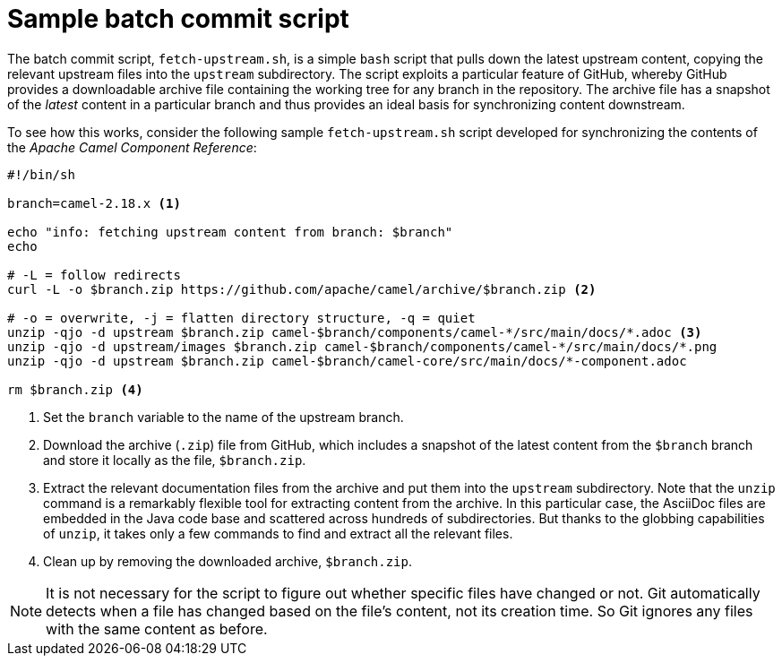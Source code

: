 [id="sample-batch-commit-script_{context}"]
= Sample batch commit script

The batch commit script, `fetch-upstream.sh`, is a simple `bash` script that pulls down the latest upstream content, copying the relevant upstream files into the `upstream` subdirectory.
The script exploits a particular feature of GitHub, whereby GitHub provides a downloadable archive file containing the working tree for any branch in the repository.
The archive file has a snapshot of the _latest_ content in a particular branch and thus provides an ideal basis for synchronizing content downstream.

To see how this works, consider the following sample `fetch-upstream.sh` script developed for synchronizing the contents of the _Apache Camel Component Reference_:

----
#!/bin/sh

branch=camel-2.18.x <1>

echo "info: fetching upstream content from branch: $branch"
echo

# -L = follow redirects
curl -L -o $branch.zip https://github.com/apache/camel/archive/$branch.zip <2>

# -o = overwrite, -j = flatten directory structure, -q = quiet
unzip -qjo -d upstream $branch.zip camel-$branch/components/camel-*/src/main/docs/*.adoc <3>
unzip -qjo -d upstream/images $branch.zip camel-$branch/components/camel-*/src/main/docs/*.png
unzip -qjo -d upstream $branch.zip camel-$branch/camel-core/src/main/docs/*-component.adoc

rm $branch.zip <4>
----

<1> Set the `branch` variable to the name of the upstream branch.
<2> Download the archive (`.zip`) file from GitHub, which includes a snapshot of the latest content from the `$branch` branch and store it locally as the file, `$branch.zip`.
<3> Extract the relevant documentation files from the archive and put them into the `upstream` subdirectory.
Note that the `unzip` command is a remarkably flexible tool for extracting content from the archive.
In this particular case, the AsciiDoc files are embedded in the Java code base and scattered across hundreds of subdirectories.
But thanks to the globbing capabilities of `unzip`, it takes only a few commands to find and extract all the relevant files.
<4> Clean up by removing the downloaded archive, `$branch.zip`.

NOTE: It is not necessary for the script to figure out whether specific files have changed or not.
Git automatically detects when a file has changed based on the file's content, not its creation time.
So Git ignores any files with the same content as before.

